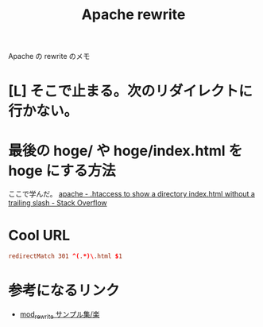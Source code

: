 #+title: Apache rewrite

Apache の rewrite のメモ

* [L] そこで止まる。次のリダイレクトに行かない。

* 最後の hoge/ や hoge/index.html を hoge にする方法
ここで学んだ。
[[http://stackoverflow.com/questions/10921456/htaccess-to-show-a-directory-index-html-without-a-trailing-slash][apache - .htaccess to show a directory index.html without a trailing slash - Stack Overflow]]

* Cool URL

#+begin_src conf
redirectMatch 301 ^(.*)\.html $1
#+end_src

* 参考になるリンク
- [[http://tech.bayashi.jp/archives/entry/techweb/2007/001981.html][mod_rewrite サンプル集/楽]]
